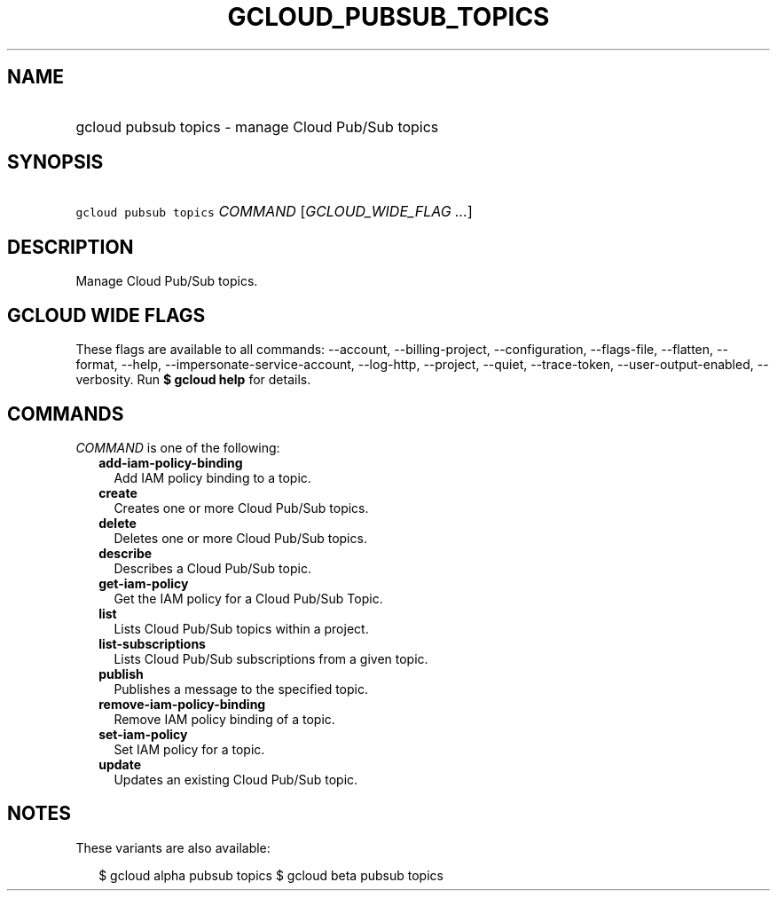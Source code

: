 
.TH "GCLOUD_PUBSUB_TOPICS" 1



.SH "NAME"
.HP
gcloud pubsub topics \- manage Cloud Pub/Sub topics



.SH "SYNOPSIS"
.HP
\f5gcloud pubsub topics\fR \fICOMMAND\fR [\fIGCLOUD_WIDE_FLAG\ ...\fR]



.SH "DESCRIPTION"

Manage Cloud Pub/Sub topics.



.SH "GCLOUD WIDE FLAGS"

These flags are available to all commands: \-\-account, \-\-billing\-project,
\-\-configuration, \-\-flags\-file, \-\-flatten, \-\-format, \-\-help,
\-\-impersonate\-service\-account, \-\-log\-http, \-\-project, \-\-quiet,
\-\-trace\-token, \-\-user\-output\-enabled, \-\-verbosity. Run \fB$ gcloud
help\fR for details.



.SH "COMMANDS"

\f5\fICOMMAND\fR\fR is one of the following:

.RS 2m
.TP 2m
\fBadd\-iam\-policy\-binding\fR
Add IAM policy binding to a topic.

.TP 2m
\fBcreate\fR
Creates one or more Cloud Pub/Sub topics.

.TP 2m
\fBdelete\fR
Deletes one or more Cloud Pub/Sub topics.

.TP 2m
\fBdescribe\fR
Describes a Cloud Pub/Sub topic.

.TP 2m
\fBget\-iam\-policy\fR
Get the IAM policy for a Cloud Pub/Sub Topic.

.TP 2m
\fBlist\fR
Lists Cloud Pub/Sub topics within a project.

.TP 2m
\fBlist\-subscriptions\fR
Lists Cloud Pub/Sub subscriptions from a given topic.

.TP 2m
\fBpublish\fR
Publishes a message to the specified topic.

.TP 2m
\fBremove\-iam\-policy\-binding\fR
Remove IAM policy binding of a topic.

.TP 2m
\fBset\-iam\-policy\fR
Set IAM policy for a topic.

.TP 2m
\fBupdate\fR
Updates an existing Cloud Pub/Sub topic.


.RE
.sp

.SH "NOTES"

These variants are also available:

.RS 2m
$ gcloud alpha pubsub topics
$ gcloud beta pubsub topics
.RE

